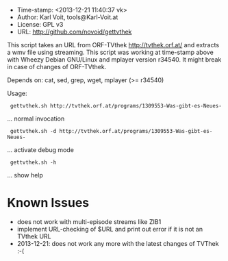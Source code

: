 
  - Time-stamp: <2013-12-21 11:40:37 vk>
  - Author:     Karl Voit, tools@Karl-Voit.at
  - License:    GPL v3
  - URL:        http://github.com/novoid/gettvthek

  This script takes an URL from ORF-TVthek http://tvthek.orf.at/ and
  extracts a wmv file using streaming. This script was working at
  time-stamp above with Wheezy Debian GNU/Linux and mplayer version
  r34540. It might break in case of changes of ORF-TVthek.

  Depends on: cat, sed, grep, wget, mplayer (>= r34540)

  Usage:

  :  gettvthek.sh http://tvthek.orf.at/programs/1309553-Was-gibt-es-Neues-
                    ... normal invocation

  :  gettvthek.sh -d http://tvthek.orf.at/programs/1309553-Was-gibt-es-Neues-
                    ... activate debug mode

  :  gettvthek.sh -h 
                    ... show help


* Known Issues

- does not work with multi-episode streams like ZIB1
- implement URL-checking of $URL and print out error if it is not an TVthek URL
- 2013-12-21: does not work any more with the latest changes of
  TVThek :-(

